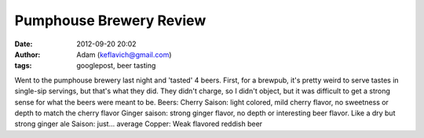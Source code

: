 Pumphouse Brewery Review
########################
:date: 2012-09-20 20:02
:author: Adam (keflavich@gmail.com)
:tags: googlepost, beer tasting

Went to the pumphouse brewery last night and 'tasted' 4 beers.
First, for a brewpub, it's pretty weird to serve tastes in single-sip
servings, but that's what they did. They didn't charge, so I didn't
object, but it was difficult to get a strong sense for what the beers
were meant to be.
Beers:
Cherry Saison: light colored, mild cherry flavor, no sweetness or depth
to match the cherry flavor
Ginger saison: strong ginger flavor, no depth or interesting beer
flavor. Like a dry but strong ginger ale
Saison: just... average
Copper: Weak flavored reddish beer
